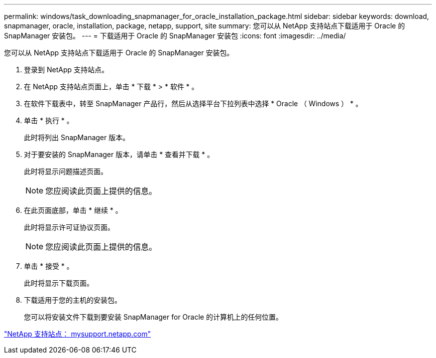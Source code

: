 ---
permalink: windows/task_downloading_snapmanager_for_oracle_installation_package.html 
sidebar: sidebar 
keywords: download, snapmanager, oracle, installation, package, netapp, support, site 
summary: 您可以从 NetApp 支持站点下载适用于 Oracle 的 SnapManager 安装包。 
---
= 下载适用于 Oracle 的 SnapManager 安装包
:icons: font
:imagesdir: ../media/


[role="lead"]
您可以从 NetApp 支持站点下载适用于 Oracle 的 SnapManager 安装包。

. 登录到 NetApp 支持站点。
. 在 NetApp 支持站点页面上，单击 * 下载 * > * 软件 * 。
. 在软件下载表中，转至 SnapManager 产品行，然后从选择平台下拉列表中选择 * Oracle （ Windows ） * 。
. 单击 * 执行 * 。
+
此时将列出 SnapManager 版本。

. 对于要安装的 SnapManager 版本，请单击 * 查看并下载 * 。
+
此时将显示问题描述页面。

+

NOTE: 您应阅读此页面上提供的信息。

. 在此页面底部，单击 * 继续 * 。
+
此时将显示许可证协议页面。

+

NOTE: 您应阅读此页面上提供的信息。

. 单击 * 接受 * 。
+
此时将显示下载页面。

. 下载适用于您的主机的安装包。
+
您可以将安装文件下载到要安装 SnapManager for Oracle 的计算机上的任何位置。



http://mysupport.netapp.com/["NetApp 支持站点： mysupport.netapp.com"]
